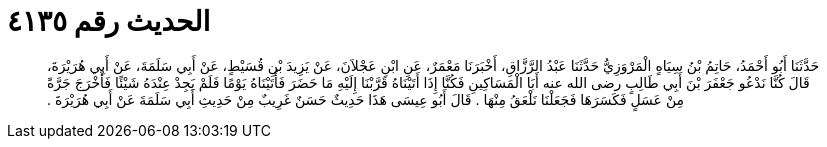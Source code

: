 
= الحديث رقم ٤١٣٥

[quote.hadith]
حَدَّثَنَا أَبُو أَحْمَدُ، حَاتِمُ بْنُ سِيَاهٍ الْمَرْوَزِيُّ حَدَّثَنَا عَبْدُ الرَّزَّاقِ، أَخْبَرَنَا مَعْمَرٌ، عَنِ ابْنِ عَجْلاَنَ، عَنْ يَزِيدَ بْنِ قُسَيْطٍ، عَنْ أَبِي سَلَمَةَ، عَنْ أَبِي هُرَيْرَةَ، قَالَ كُنَّا نَدْعُو جَعْفَرَ بْنَ أَبِي طَالِبٍ رضى الله عنه أَبَا الْمَسَاكِينِ فَكُنَّا إِذَا أَتَيْنَاهُ قَرَّبْنَا إِلَيْهِ مَا حَضَرَ فَأَتَيْنَاهُ يَوْمًا فَلَمْ يَجِدْ عِنْدَهُ شَيْئًا فَأَخْرَجَ جَرَّةً مِنْ عَسَلٍ فَكَسَرَهَا فَجَعَلْنَا نَلْعَقُ مِنْهَا ‏.‏ قَالَ أَبُو عِيسَى هَذَا حَدِيثٌ حَسَنٌ غَرِيبٌ مِنْ حَدِيثِ أَبِي سَلَمَةَ عَنْ أَبِي هُرَيْرَةَ ‏.‏